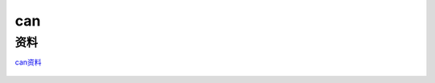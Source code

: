 can
######################################

资料
*********************************************

`can资料 <https://wwzl.lanzoue.com/iU78V19o9lni>`_ 

.. figure:: can/2023-09-24-14-38-43.png
    :align: center
    :figwidth: 550px

    